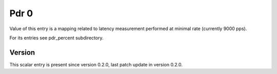 ..
   Copyright (c) 2021 Cisco and/or its affiliates.
   Licensed under the Apache License, Version 2.0 (the "License");
   you may not use this file except in compliance with the License.
   You may obtain a copy of the License at:
..
       http://www.apache.org/licenses/LICENSE-2.0
..
   Unless required by applicable law or agreed to in writing, software
   distributed under the License is distributed on an "AS IS" BASIS,
   WITHOUT WARRANTIES OR CONDITIONS OF ANY KIND, either express or implied.
   See the License for the specific language governing permissions and
   limitations under the License.


Pdr 0
^^^^^

Value of this entry is a mapping related to latency measurement
performed at minimal rate (currently 9000 pps).

For its entries see pdr_percent subdirectory.

Version
~~~~~~~

This scalar entry is present since version 0.2.0,
last patch update in version 0.2.0.
